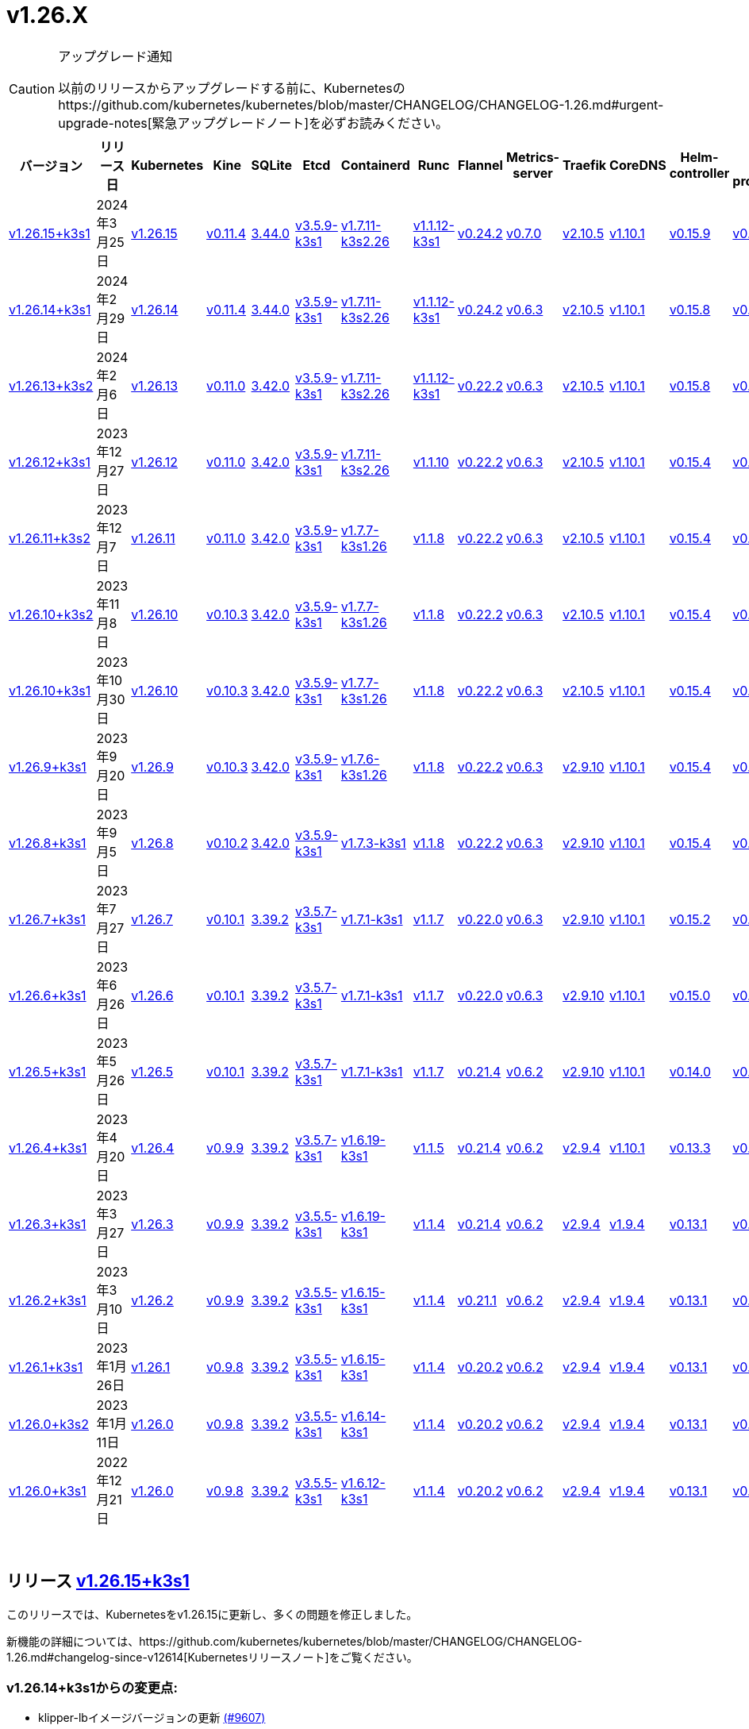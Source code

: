 = v1.26.X
:hide_table_of_contents: true
:sidebar_position: 5

[CAUTION]
.アップグレード通知
====
以前のリリースからアップグレードする前に、Kubernetesのhttps://github.com/kubernetes/kubernetes/blob/master/CHANGELOG/CHANGELOG-1.26.md#urgent-upgrade-notes[緊急アップグレードノート]を必ずお読みください。
====


|===
| バージョン | リリース日 | Kubernetes | Kine | SQLite | Etcd | Containerd | Runc | Flannel | Metrics-server | Traefik | CoreDNS | Helm-controller | Local-path-provisioner

| xref:#_リリース_v1_26_15k3s1[v1.26.15+k3s1]
| 2024年3月25日
| https://github.com/kubernetes/kubernetes/blob/master/CHANGELOG/CHANGELOG-1.26.md#v12615[v1.26.15]
| https://github.com/k3s-io/kine/releases/tag/v0.11.4[v0.11.4]
| https://sqlite.org/releaselog/3_44_0.html[3.44.0]
| https://github.com/k3s-io/etcd/releases/tag/v3.5.9-k3s1[v3.5.9-k3s1]
| https://github.com/k3s-io/containerd/releases/tag/v1.7.11-k3s2.26[v1.7.11-k3s2.26]
| https://github.com/opencontainers/runc/releases/tag/v1.1.12-k3s1[v1.1.12-k3s1]
| https://github.com/flannel-io/flannel/releases/tag/v0.24.2[v0.24.2]
| https://github.com/kubernetes-sigs/metrics-server/releases/tag/v0.7.0[v0.7.0]
| https://github.com/traefik/traefik/releases/tag/v2.10.5[v2.10.5]
| https://github.com/coredns/coredns/releases/tag/v1.10.1[v1.10.1]
| https://github.com/k3s-io/helm-controller/releases/tag/v0.15.9[v0.15.9]
| https://github.com/rancher/local-path-provisioner/releases/tag/v0.0.26[v0.0.26]

| xref:#_リリース_v1_26_14k3s1[v1.26.14+k3s1]
| 2024年2月29日
| https://github.com/kubernetes/kubernetes/blob/master/CHANGELOG/CHANGELOG-1.26.md#v12614[v1.26.14]
| https://github.com/k3s-io/kine/releases/tag/v0.11.4[v0.11.4]
| https://sqlite.org/releaselog/3_44_0.html[3.44.0]
| https://github.com/k3s-io/etcd/releases/tag/v3.5.9-k3s1[v3.5.9-k3s1]
| https://github.com/k3s-io/containerd/releases/tag/v1.7.11-k3s2.26[v1.7.11-k3s2.26]
| https://github.com/k3s-io/runc/releases/tag/v1.1.12-k3s1[v1.1.12-k3s1]
| https://github.com/flannel-io/flannel/releases/tag/v0.24.2[v0.24.2]
| https://github.com/kubernetes-sigs/metrics-server/releases/tag/v0.6.3[v0.6.3]
| https://github.com/traefik/traefik/releases/tag/v2.10.5[v2.10.5]
| https://github.com/coredns/coredns/releases/tag/v1.10.1[v1.10.1]
| https://github.com/k3s-io/helm-controller/releases/tag/v0.15.8[v0.15.8]
| https://github.com/rancher/local-path-provisioner/releases/tag/v0.0.26[v0.0.26]

| xref:#_リリース_v1_26_13k3s2[v1.26.13+k3s2]
| 2024年2月6日
| https://github.com/kubernetes/kubernetes/blob/master/CHANGELOG/CHANGELOG-1.26.md#v12613[v1.26.13]
| https://github.com/k3s-io/kine/releases/tag/v0.11.0[v0.11.0]
| https://sqlite.org/releaselog/3_42_0.html[3.42.0]
| https://github.com/k3s-io/etcd/releases/tag/v3.5.9-k3s1[v3.5.9-k3s1]
| https://github.com/k3s-io/containerd/releases/tag/v1.7.11-k3s2.26[v1.7.11-k3s2.26]
| https://github.com/opencontainers/runc/releases/tag/v1.1.12-k3s1[v1.1.12-k3s1]
| https://github.com/flannel-io/flannel/releases/tag/v0.22.2[v0.22.2]
| https://github.com/kubernetes-sigs/metrics-server/releases/tag/v0.6.3[v0.6.3]
| https://github.com/traefik/traefik/releases/tag/v2.10.5[v2.10.5]
| https://github.com/coredns/coredns/releases/tag/v1.10.1[v1.10.1]
| https://github.com/k3s-io/helm-controller/releases/tag/v0.15.8[v0.15.8]
| https://github.com/rancher/local-path-provisioner/releases/tag/v0.0.24[v0.0.24]

| xref:#_リリース_v1_26_12k3s1[v1.26.12+k3s1]
| 2023年12月27日
| https://github.com/kubernetes/kubernetes/blob/master/CHANGELOG/CHANGELOG-1.26.md#v12612[v1.26.12]
| https://github.com/k3s-io/kine/releases/tag/v0.11.0[v0.11.0]
| https://sqlite.org/releaselog/3_42_0.html[3.42.0]
| https://github.com/k3s-io/etcd/releases/tag/v3.5.9-k3s1[v3.5.9-k3s1]
| https://github.com/k3s-io/containerd/releases/tag/v1.7.11-k3s2.26[v1.7.11-k3s2.26]
| https://github.com/opencontainers/runc/releases/tag/v1.1.10[v1.1.10]
| https://github.com/flannel-io/flannel/releases/tag/v0.22.2[v0.22.2]
| https://github.com/kubernetes-sigs/metrics-server/releases/tag/v0.6.3[v0.6.3]
| https://github.com/traefik/traefik/releases/tag/v2.10.5[v2.10.5]
| https://github.com/coredns/coredns/releases/tag/v1.10.1[v1.10.1]
| https://github.com/k3s-io/helm-controller/releases/tag/v0.15.4[v0.15.4]
| https://github.com/rancher/local-path-provisioner/releases/tag/v0.0.24[v0.0.24]

| xref:#_リリース_v1_26_11k3s2[v1.26.11+k3s2]
| 2023年12月7日
| https://github.com/kubernetes/kubernetes/blob/master/CHANGELOG/CHANGELOG-1.26.md#v12611[v1.26.11]
| https://github.com/k3s-io/kine/releases/tag/v0.11.0[v0.11.0]
| https://sqlite.org/releaselog/3_42_0.html[3.42.0]
| https://github.com/k3s-io/etcd/releases/tag/v3.5.9-k3s1[v3.5.9-k3s1]
| https://github.com/k3s-io/containerd/releases/tag/v1.7.7-k3s1.26[v1.7.7-k3s1.26]
| https://github.com/opencontainers/runc/releases/tag/v1.1.8[v1.1.8]
| https://github.com/flannel-io/flannel/releases/tag/v0.22.2[v0.22.2]
| https://github.com/kubernetes-sigs/metrics-server/releases/tag/v0.6.3[v0.6.3]
| https://github.com/traefik/traefik/releases/tag/v2.10.5[v2.10.5]
| https://github.com/coredns/coredns/releases/tag/v1.10.1[v1.10.1]
| https://github.com/k3s-io/helm-controller/releases/tag/v0.15.4[v0.15.4]
| https://github.com/rancher/local-path-provisioner/releases/tag/v0.0.24[v0.0.24]

| xref:#_リリース_v1_26_10k3s2[v1.26.10+k3s2]
| 2023年11月8日
| https://github.com/kubernetes/kubernetes/blob/master/CHANGELOG/CHANGELOG-1.26.md#v12610[v1.26.10]
| https://github.com/k3s-io/kine/releases/tag/v0.10.3[v0.10.3]
| https://sqlite.org/releaselog/3_42_0.html[3.42.0]
| https://github.com/k3s-io/etcd/releases/tag/v3.5.9-k3s1[v3.5.9-k3s1]
| https://github.com/k3s-io/containerd/releases/tag/v1.7.7-k3s1.26[v1.7.7-k3s1.26]
| https://github.com/opencontainers/runc/releases/tag/v1.1.8[v1.1.8]
| https://github.com/flannel-io/flannel/releases/tag/v0.22.2[v0.22.2]
| https://github.com/kubernetes-sigs/metrics-server/releases/tag/v0.6.3[v0.6.3]
| https://github.com/traefik/traefik/releases/tag/v2.10.5[v2.10.5]
| https://github.com/coredns/coredns/releases/tag/v1.10.1[v1.10.1]
| https://github.com/k3s-io/helm-controller/releases/tag/v0.15.4[v0.15.4]
| https://github.com/rancher/local-path-provisioner/releases/tag/v0.0.24[v0.0.24]

| xref:#_リリース_v1_26_10k3s1[v1.26.10+k3s1]
| 2023年10月30日
| https://github.com/kubernetes/kubernetes/blob/master/CHANGELOG/CHANGELOG-1.26.md#v12610[v1.26.10]
| https://github.com/k3s-io/kine/releases/tag/v0.10.3[v0.10.3]
| https://sqlite.org/releaselog/3_42_0.html[3.42.0]
| https://github.com/k3s-io/etcd/releases/tag/v3.5.9-k3s1[v3.5.9-k3s1]
| https://github.com/k3s-io/containerd/releases/tag/v1.7.7-k3s1.26[v1.7.7-k3s1.26]
| https://github.com/opencontainers/runc/releases/tag/v1.1.8[v1.1.8]
| https://github.com/flannel-io/flannel/releases/tag/v0.22.2[v0.22.2]
| https://github.com/kubernetes-sigs/metrics-server/releases/tag/v0.6.3[v0.6.3]
| https://github.com/traefik/traefik/releases/tag/v2.10.5[v2.10.5]
| https://github.com/coredns/coredns/releases/tag/v1.10.1[v1.10.1]
| https://github.com/k3s-io/helm-controller/releases/tag/v0.15.4[v0.15.4]
| https://github.com/rancher/local-path-provisioner/releases/tag/v0.0.24[v0.0.24]

| xref:#_リリース_v1_26_9k3s1[v1.26.9+k3s1]
| 2023年9月20日
| https://github.com/kubernetes/kubernetes/blob/master/CHANGELOG/CHANGELOG-1.26.md#v1269[v1.26.9]
| https://github.com/k3s-io/kine/releases/tag/v0.10.3[v0.10.3]
| https://sqlite.org/releaselog/3_42_0.html[3.42.0]
| https://github.com/k3s-io/etcd/releases/tag/v3.5.9-k3s1[v3.5.9-k3s1]
| https://github.com/k3s-io/containerd/releases/tag/v1.7.6-k3s1.26[v1.7.6-k3s1.26]
| https://github.com/opencontainers/runc/releases/tag/v1.1.8[v1.1.8]
| https://github.com/flannel-io/flannel/releases/tag/v0.22.2[v0.22.2]
| https://github.com/kubernetes-sigs/metrics-server/releases/tag/v0.6.3[v0.6.3]
| https://github.com/traefik/traefik/releases/tag/v2.9.10[v2.9.10]
| https://github.com/coredns/coredns/releases/tag/v1.10.1[v1.10.1]
| https://github.com/k3s-io/helm-controller/releases/tag/v0.15.4[v0.15.4]
| https://github.com/rancher/local-path-provisioner/releases/tag/v0.0.24[v0.0.24]

| xref:#_リリース_v1_26_8k3s1[v1.26.8+k3s1]
| 2023年9月5日
| https://github.com/kubernetes/kubernetes/blob/master/CHANGELOG/CHANGELOG-1.26.md#v1268[v1.26.8]
| https://github.com/k3s-io/kine/releases/tag/v0.10.2[v0.10.2]
| https://sqlite.org/releaselog/3_42_0.html[3.42.0]
| https://github.com/k3s-io/etcd/releases/tag/v3.5.9-k3s1[v3.5.9-k3s1]
| https://github.com/k3s-io/containerd/releases/tag/v1.7.3-k3s1[v1.7.3-k3s1]
| https://github.com/opencontainers/runc/releases/tag/v1.1.8[v1.1.8]
| https://github.com/flannel-io/flannel/releases/tag/v0.22.2[v0.22.2]
| https://github.com/kubernetes-sigs/metrics-server/releases/tag/v0.6.3[v0.6.3]
| https://github.com/traefik/traefik/releases/tag/v2.9.10[v2.9.10]
| https://github.com/coredns/coredns/releases/tag/v1.10.1[v1.10.1]
| https://github.com/k3s-io/helm-controller/releases/tag/v0.15.4[v0.15.4]
| https://github.com/rancher/local-path-provisioner/releases/tag/v0.0.24[v0.0.24]

| xref:#_リリース_v1_26_7k3s1[v1.26.7+k3s1]
| 2023年7月27日
| https://github.com/kubernetes/kubernetes/blob/master/CHANGELOG/CHANGELOG-1.26.md#v1267[v1.26.7]
| https://github.com/k3s-io/kine/releases/tag/v0.10.1[v0.10.1]
| https://sqlite.org/releaselog/3_39_2.html[3.39.2]
| https://github.com/k3s-io/etcd/releases/tag/v3.5.7-k3s1[v3.5.7-k3s1]
| https://github.com/k3s-io/containerd/releases/tag/v1.7.1-k3s1[v1.7.1-k3s1]
| https://github.com/opencontainers/runc/releases/tag/v1.1.7[v1.1.7]
| https://github.com/flannel-io/flannel/releases/tag/v0.22.0[v0.22.0]
| https://github.com/kubernetes-sigs/metrics-server/releases/tag/v0.6.3[v0.6.3]
| https://github.com/traefik/traefik/releases/tag/v2.9.10[v2.9.10]
| https://github.com/coredns/coredns/releases/tag/v1.10.1[v1.10.1]
| https://github.com/k3s-io/helm-controller/releases/tag/v0.15.2[v0.15.2]
| https://github.com/rancher/local-path-provisioner/releases/tag/v0.0.24[v0.0.24]

| xref:#_リリース_v1_26_6k3s1[v1.26.6+k3s1]
| 2023年6月26日
| https://github.com/kubernetes/kubernetes/blob/master/CHANGELOG/CHANGELOG-1.26.md#v1266[v1.26.6]
| https://github.com/k3s-io/kine/releases/tag/v0.10.1[v0.10.1]
| https://sqlite.org/releaselog/3_39_2.html[3.39.2]
| https://github.com/k3s-io/etcd/releases/tag/v3.5.7-k3s1[v3.5.7-k3s1]
| https://github.com/k3s-io/containerd/releases/tag/v1.7.1-k3s1[v1.7.1-k3s1]
| https://github.com/opencontainers/runc/releases/tag/v1.1.7[v1.1.7]
| https://github.com/flannel-io/flannel/releases/tag/v0.22.0[v0.22.0]
| https://github.com/kubernetes-sigs/metrics-server/releases/tag/v0.6.3[v0.6.3]
| https://github.com/traefik/traefik/releases/tag/v2.9.10[v2.9.10]
| https://github.com/coredns/coredns/releases/tag/v1.10.1[v1.10.1]
| https://github.com/k3s-io/helm-controller/releases/tag/v0.15.0[v0.15.0]
| https://github.com/rancher/local-path-provisioner/releases/tag/v0.0.24[v0.0.24]

| xref:#_リリース_v1_26_5k3s1[v1.26.5+k3s1]
| 2023年5月26日
| https://github.com/kubernetes/kubernetes/blob/master/CHANGELOG/CHANGELOG-1.26.md#v1265[v1.26.5]
| https://github.com/k3s-io/kine/releases/tag/v0.10.1[v0.10.1]
| https://sqlite.org/releaselog/3_39_2.html[3.39.2]
| https://github.com/k3s-io/etcd/releases/tag/v3.5.7-k3s1[v3.5.7-k3s1]
| https://github.com/k3s-io/containerd/releases/tag/v1.7.1-k3s1[v1.7.1-k3s1]
| https://github.com/opencontainers/runc/releases/tag/v1.1.7[v1.1.7]
| https://github.com/flannel-io/flannel/releases/tag/v0.21.4[v0.21.4]
| https://github.com/kubernetes-sigs/metrics-server/releases/tag/v0.6.2[v0.6.2]
| https://github.com/traefik/traefik/releases/tag/v2.9.10[v2.9.10]
| https://github.com/coredns/coredns/releases/tag/v1.10.1[v1.10.1]
| https://github.com/k3s-io/helm-controller/releases/tag/v0.14.0[v0.14.0]
| https://github.com/rancher/local-path-provisioner/releases/tag/v0.0.24[v0.0.24]

| xref:#_リリース_v1_26_4k3s1[v1.26.4+k3s1]
| 2023年4月20日
| https://github.com/kubernetes/kubernetes/blob/master/CHANGELOG/CHANGELOG-1.26.md#v1264[v1.26.4]
| https://github.com/k3s-io/kine/releases/tag/v0.9.9[v0.9.9]
| https://sqlite.org/releaselog/3_39_2.html[3.39.2]
| https://github.com/k3s-io/etcd/releases/tag/v3.5.7-k3s1[v3.5.7-k3s1]
| https://github.com/k3s-io/containerd/releases/tag/v1.6.19-k3s1[v1.6.19-k3s1]
| https://github.com/opencontainers/runc/releases/tag/v1.1.5[v1.1.5]
| https://github.com/flannel-io/flannel/releases/tag/v0.21.4[v0.21.4]
| https://github.com/kubernetes-sigs/metrics-server/releases/tag/v0.6.2[v0.6.2]
| https://github.com/traefik/traefik/releases/tag/v2.9.4[v2.9.4]
| https://github.com/coredns/coredns/releases/tag/v1.10.1[v1.10.1]
| https://github.com/k3s-io/helm-controller/releases/tag/v0.13.3[v0.13.3]
| https://github.com/rancher/local-path-provisioner/releases/tag/v0.0.24[v0.0.24]

| xref:#_リリース_v1_26_3k3s1[v1.26.3+k3s1]
| 2023年3月27日
| https://github.com/kubernetes/kubernetes/blob/master/CHANGELOG/CHANGELOG-1.26.md#v1263[v1.26.3]
| https://github.com/k3s-io/kine/releases/tag/v0.9.9[v0.9.9]
| https://sqlite.org/releaselog/3_39_2.html[3.39.2]
| https://github.com/k3s-io/etcd/releases/tag/v3.5.5-k3s1[v3.5.5-k3s1]
| https://github.com/k3s-io/containerd/releases/tag/v1.6.19-k3s1[v1.6.19-k3s1]
| https://github.com/opencontainers/runc/releases/tag/v1.1.4[v1.1.4]
| https://github.com/flannel-io/flannel/releases/tag/v0.21.4[v0.21.4]
| https://github.com/kubernetes-sigs/metrics-server/releases/tag/v0.6.2[v0.6.2]
| https://github.com/traefik/traefik/releases/tag/v2.9.4[v2.9.4]
| https://github.com/coredns/coredns/releases/tag/v1.9.4[v1.9.4]
| https://github.com/k3s-io/helm-controller/releases/tag/v0.13.1[v0.13.1]
| https://github.com/rancher/local-path-provisioner/releases/tag/v0.0.23[v0.0.23]

| xref:#_リリース_v1_26_2k3s1[v1.26.2+k3s1]
| 2023年3月10日
| https://github.com/kubernetes/kubernetes/blob/master/CHANGELOG/CHANGELOG-1.26.md#v1262[v1.26.2]
| https://github.com/k3s-io/kine/releases/tag/v0.9.9[v0.9.9]
| https://sqlite.org/releaselog/3_39_2.html[3.39.2]
| https://github.com/k3s-io/etcd/releases/tag/v3.5.5-k3s1[v3.5.5-k3s1]
| https://github.com/k3s-io/containerd/releases/tag/v1.6.15-k3s1[v1.6.15-k3s1]
| https://github.com/opencontainers/runc/releases/tag/v1.1.4[v1.1.4]
| https://github.com/flannel-io/flannel/releases/tag/v0.21.1[v0.21.1]
| https://github.com/kubernetes-sigs/metrics-server/releases/tag/v0.6.2[v0.6.2]
| https://github.com/traefik/traefik/releases/tag/v2.9.4[v2.9.4]
| https://github.com/coredns/coredns/releases/tag/v1.9.4[v1.9.4]
| https://github.com/k3s-io/helm-controller/releases/tag/v0.13.1[v0.13.1]
| https://github.com/rancher/local-path-provisioner/releases/tag/v0.0.23[v0.0.23]

| xref:#_リリース_v1_26_1k3s1[v1.26.1+k3s1]
| 2023年1月26日
| https://github.com/kubernetes/kubernetes/blob/master/CHANGELOG/CHANGELOG-1.26.md#v1261[v1.26.1]
| https://github.com/k3s-io/kine/releases/tag/v0.9.8[v0.9.8]
| https://sqlite.org/releaselog/3_39_2.html[3.39.2]
| https://github.com/k3s-io/etcd/releases/tag/v3.5.5-k3s1[v3.5.5-k3s1]
| https://github.com/k3s-io/containerd/releases/tag/v1.6.15-k3s1[v1.6.15-k3s1]
| https://github.com/opencontainers/runc/releases/tag/v1.1.4[v1.1.4]
| https://github.com/flannel-io/flannel/releases/tag/v0.20.2[v0.20.2]
| https://github.com/kubernetes-sigs/metrics-server/releases/tag/v0.6.2[v0.6.2]
| https://github.com/traefik/traefik/releases/tag/v2.9.4[v2.9.4]
| https://github.com/coredns/coredns/releases/tag/v1.9.4[v1.9.4]
| https://github.com/k3s-io/helm-controller/releases/tag/v0.13.1[v0.13.1]
| https://github.com/rancher/local-path-provisioner/releases/tag/v0.0.23[v0.0.23]

| xref:#_リリース_v1_26_0k3s2[v1.26.0+k3s2]
| 2023年1月11日
| https://github.com/kubernetes/kubernetes/blob/master/CHANGELOG/CHANGELOG-1.26.md#v1260[v1.26.0]
| https://github.com/k3s-io/kine/releases/tag/v0.9.8[v0.9.8]
| https://sqlite.org/releaselog/3_39_2.html[3.39.2]
| https://github.com/k3s-io/etcd/releases/tag/v3.5.5-k3s1[v3.5.5-k3s1]
| https://github.com/k3s-io/containerd/releases/tag/v1.6.14-k3s1[v1.6.14-k3s1]
| https://github.com/opencontainers/runc/releases/tag/v1.1.4[v1.1.4]
| https://github.com/flannel-io/flannel/releases/tag/v0.20.2[v0.20.2]
| https://github.com/kubernetes-sigs/metrics-server/releases/tag/v0.6.2[v0.6.2]
| https://github.com/traefik/traefik/releases/tag/v2.9.4[v2.9.4]
| https://github.com/coredns/coredns/releases/tag/v1.9.4[v1.9.4]
| https://github.com/k3s-io/helm-controller/releases/tag/v0.13.1[v0.13.1]
| https://github.com/rancher/local-path-provisioner/releases/tag/v0.0.23[v0.0.23]

| xref:#_リリース_v1_26_0k3s1[v1.26.0+k3s1]
| 2022年12月21日
| https://github.com/kubernetes/kubernetes/blob/master/CHANGELOG/CHANGELOG-1.26.md#v1260[v1.26.0]
| https://github.com/k3s-io/kine/releases/tag/v0.9.8[v0.9.8]
| https://sqlite.org/releaselog/3_39_2.html[3.39.2]
| https://github.com/k3s-io/etcd/releases/tag/v3.5.5-k3s1[v3.5.5-k3s1]
| https://github.com/k3s-io/containerd/releases/tag/v1.6.12-k3s1[v1.6.12-k3s1]
| https://github.com/opencontainers/runc/releases/tag/v1.1.4[v1.1.4]
| https://github.com/flannel-io/flannel/releases/tag/v0.20.2[v0.20.2]
| https://github.com/kubernetes-sigs/metrics-server/releases/tag/v0.6.2[v0.6.2]
| https://github.com/traefik/traefik/releases/tag/v2.9.4[v2.9.4]
| https://github.com/coredns/coredns/releases/tag/v1.9.4[v1.9.4]
| https://github.com/k3s-io/helm-controller/releases/tag/v0.13.1[v0.13.1]
| https://github.com/rancher/local-path-provisioner/releases/tag/v0.0.23[v0.0.23]
|===

{blank} +

== リリース https://github.com/k3s-io/k3s/releases/tag/v1.26.15+k3s1[v1.26.15+k3s1]

// v1.26.15+k3s1

このリリースでは、Kubernetesをv1.26.15に更新し、多くの問題を修正しました。

新機能の詳細については、https://github.com/kubernetes/kubernetes/blob/master/CHANGELOG/CHANGELOG-1.26.md#changelog-since-v12614[Kubernetesリリースノート]をご覧ください。

=== v1.26.14+k3s1からの変更点:

* klipper-lbイメージバージョンの更新 https://github.com/k3s-io/k3s/pull/9607[(#9607)]
* インストールとユニットテストのバックポート https://github.com/k3s-io/k3s/pull/9645[(#9645)]
* 設定されたclusterCIDRに基づいて最初のnode-ipを調整 https://github.com/k3s-io/k3s/pull/9633[(#9633)]
* flannel-backend=noneの統合テストを追加 https://github.com/k3s-io/k3s/pull/9610[(#9610)]
* tailscale e2eテストの改善 https://github.com/k3s-io/k3s/pull/9655[(#9655)]
* 2024年3月リリースサイクルのバックポート https://github.com/k3s-io/k3s/pull/9692[(#9692)]
 ** 修正: 正しいwasmシム名を使用
 ** 組み込みのflannel cni-pluginバイナリは、他のcniプラグインや組み込みのflannelコントローラーとは別にビルドおよびバージョン管理されるようになりました。
 ** spegelをv
 ** Rootless モードは、rootful モードの UX に一致するように、LoadBalancer タイプのサービス nodePort をホストにバインドする必要があります。
 ** `check-config` サブコマンドの生出力を有効にするために、NO_COLOR=1 を設定できるようになりました。
 ** レジストリ処理の追加のコーナーケースを修正
 ** metrics-server を v0.7.0 にバンプ
 ** K3s は、レジストリのミラーエンドポイントリストに重複するエントリがある場合に警告を表示し、抑制するようになりました。Containerd は、単一の上流レジストリのミラーとして同じエンドポイントを複数回リストすることをサポートしていません。
* ワイルドカードエントリの上流フォールバックを修正 https://github.com/k3s-io/k3s/pull/9735[(#9735)]
* v1.26.15-k3s1 と Go 1.21.8 にアップデート https://github.com/k3s-io/k3s/pull/9740[(#9740)]

'''

== リリース https://github.com/k3s-io/k3s/releases/tag/v1.26.14+k3s1[v1.26.14+k3s1]

// v1.26.14+k3s1

このリリースは Kubernetes を v1.26.14 に更新し、多くの問題を修正します。

新機能の詳細については、https://github.com/kubernetes/kubernetes/blob/master/CHANGELOG/CHANGELOG-1.26.md#changelog-since-v12613[Kubernetes リリースノート] を参照してください。

=== v1.26.13+k3s2 以降の変更点:

* 雑務: Local Path Provisioner のバージョンをバンプ https://github.com/k3s-io/k3s/pull/9428[(#9428)]
* Docker Engine 25 との互換性を修正するために cri-dockerd をバンプ https://github.com/k3s-io/k3s/pull/9292[(#9292)]
* 自動依存関係バンプ https://github.com/k3s-io/k3s/pull/9421[(#9421)]
* exec.LookPath を使用したランタイムのリファクタリング https://github.com/k3s-io/k3s/pull/9429[(#9429)]
 ** ランタイムを含むディレクトリは、効果的なランタイム検出のために $PATH 環境変数に含める必要があります。
* etcd 条件で lastHeartBeatTime の動作を変更 https://github.com/k3s-io/k3s/pull/9423[(#9423)]
* containerd と docker の動作を定義するためのエグゼキュータを許可 https://github.com/k3s-io/k3s/pull/9252[(#9252)]
* Kube-router を v2.0.1 にアップデート https://github.com/k3s-io/k3s/pull/9406[(#9406)]
* 2024-02 リリースサイクルのバックポート https://github.com/k3s-io/k3s/pull/9464[(#9464)]
* flannel バージョンをバンプ + multiclustercidr を削除 https://github.com/k3s-io/k3s/pull/9409[(#9409)]
* より長い http タイムアウトリクエストを有効にする https://github.com/k3s-io/k3s/pull/9446[(#9446)]
* Test_UnitApplyContainerdQoSClassConfigFileIfPresent https://github.com/k3s-io/k3s/pull/9442[(#9442)]
* PR テストインストールをサポート https://github.com/k3s-io/k3s/pull/9471[(#9471)]
* Kubernetes を v1.26.14 にアップデート https://github.com/k3s-io/k3s/pull/9490[(#9490)]
* arm 用の drone パブリッシュを修正 https://github.com/k3s-io/k3s/pull/9510[(#9510)]
* 失敗する Drone ステップを削除 https://github.com/k3s-io/k3s/pull/9514[(#9514)]
* エージェントの起動関数の元の順序を復元 https://github.com/k3s-io/k3s/pull/9547[(#9547)]
* flannel が無効な場合の netpol 起動を修正 https://github.com/k3s-io/k3s/pull/9580[(#9580)]

'''

== リリース https://github.com/k3s-io/k3s/releases/tag/v1.26.13+k3s2[v1.26.13+k3s2]

// v1.26.13+k3s2

このリリースは Kubernetes を v1.26.13 に更新し、多くの問題を修正します。

新機能の詳細については、https://github.com/kubernetes/kubernetes/blob/master/CHANGELOG/CHANGELOG-1.26.md#changelog-since-v12612[Kubernetes リリースノート] を参照してください。

*重要な注意事項*

runc の CVE に対処: https://nvd.nist.gov/vuln/detail/CVE-2024-21626[CVE-2024-21626] により runc を v1.1.12 に更新。

=== v1.26.12+k3s1 以降の変更点:

* secrets-encrypt ノードの注釈を更新する際のリトライを追加 https://github.com/k3s-io/k3s/pull/9123[(#9123)]
* エージェントロードバランサーのための env *_PROXY 変数のサポートを追加 https://github.com/k3s-io/k3s/pull/9116[(#9116)]
* netpol コントローラーを開始する前にノードの taint がなくなるのを待つ https://github.com/k3s-io/k3s/pull/9177[(#9177)]
* Etcd 条件 https://github.com/k3s-io/k3s/pull/9183[(#9183)]
* 2024-01 のバックポート https://github.com/k3s-io/k3s/pull/9212[(#9212)]
* init() からプロキシダイアラーを移動し、クラッシュを修正 https://github.com/k3s-io/k3s/pull/9221[(#9221)]
* 依存関係チェーンが欠落しているため、opa バージョンを固定 https://github.com/k3s-io/k3s/pull/9218[(#9218)]
* Etcd ノードが nil https://github.com/k3s-io/k3s/pull/9230[(#9230)]
* v1.26.13 と Go 1.20.13 にアップデート https://github.com/k3s-io/k3s/pull/9262[(#9262)]
* デュアルスタック kube-dns のために `ipFamilyPolicy: RequireDualStack` を使用 https://github.com/k3s-io/k3s/pull/9271[(#9271)]
* 2024-01 k3s2 のバックポート https://github.com/k3s-io/k3s/pull/9338[(#9338)]
 ** runc を v1.1.12 に、helm-controller を v0.15.7 にバンプ
 ** registries.yaml でエンドポイントアドレスとしてベアホスト名または IP を処理する際の問題を修正
* ChartContent の問題を修正するために helm-controller をバンプ https://github.com/k3s-io/k3s/pull/9348[(#9348)]

'''

== リリース https://github.com/k3s-io/k3s/releases/tag/v1.26.12+k3s1[v1.26.12+k3s1]

// v1.26.12+k3s1

このリリースは Kubernetes を v1.26.12 に更新し、多くの問題を修正します。

新機能の詳細については、https://github.com/kubernetes/kubernetes/blob/master/CHANGELOG/CHANGELOG-1.26.md#changelog-since-v12611[Kubernetes リリースノート] を参照してください。

=== v1.26.11+k3s2 以降の変更点:

* ランタイムのバックポート https://github.com/k3s-io/k3s/pull/9014[(#9014)]
 ** wasm/nvidia/crun のランタイムクラスを追加
 ** containerd のデフォルトランタイムフラグを追加
* containerd/runc を v1.7.10-k3s1/v1.1.10 にバンプ https://github.com/k3s-io/k3s/pull/8964[(#8964)]
* アドレス範囲の重複を修正 https://github.com/k3s-io/k3s/pull/9019[(#9019)]
* サーバーでデフォルトランタイムを設定できるようにする https://github.com/k3s-io/k3s/pull/9028[(#9028)]
* containerd を v1.7.11 にバンプ https://github.com/k3s-io/k3s/pull/9042[(#9042)]
* v1.26.12-k3s1 にアップデート https://github.com/k3s-io/k3s/pull/9077[(#9077)]

'''

== リリース https://github.com/k3s-io/k3s/releases/tag/v1.26.11+k3s2[v1.26.11+k3s2]

// v1.26.11+k3s2

このリリースは Kubernetes を v1.26.11 に更新し、多くの問題を修正します。

新機能の詳細については、https://github.com/kubernetes/kubernetes/blob/master/CHANGELOG/CHANGELOG-1.26.md#changelog-since-v12610[Kubernetes リリースノート] を参照してください。

=== v1.26.10+k3s2 以降の変更点:

* Etcd ステータス条件 https://github.com/k3s-io/k3s/pull/8820[(#8820)]
* 2023-11 リリースのバックポート https://github.com/k3s-io/k3s/pull/8879[(#8879)]
 ** Docker イメージの新しいタイムゾーン情報により、CronJobs で `spec.timeZone` を使用できるようになりました。
 ** kine を v0.11.0 にバンプし、postgres と NATS の問題を解決し、負荷が高い場合のウォッチチャネルのパフォーマンスを向上させ、リファレンス実装との互換性を向上させました。
 ** Containerd は、`rdt_config.yaml` または `blockio_config.yaml` ファイルを定義することで、rdt または blockio 構成を使用するように設定できるようになりました。
 ** エージェントフラグ disable-apiserver-lb を追加し、エージェントはロードバランスプロキシを開始しません。
 ** ServiceLB からの Ingress IP の順序を改善
 ** disable-helm-controller のために helm CRD インストールを無効化
 ** 追加のメタデータがないスナップショットのスナップショットリスト configmap エントリを省略
 ** クライアント構成のリトライにジッターを追加し、サーバーの起動時にハンマーリングを回避
* multiclustercidr フラグの削除に関する警告を追加 https://github.com/k3s-io/k3s/pull/8760[(#8760)]
* etcd でランタイムコアが準備完了でない場合の nil ポインタを処理 https://github.com/k3s-io/k3s/pull/8888[(#8888)]
* dualStack ログを改善 https://github.com/k3s-io/k3s/pull/8829[(#8829)]
* dynamiclistener をバンプ; スナップショットコントローラーログのスピューを減少 https://github.com/k3s-io/k3s/pull/8903[(#8903)]
 ** レースコンディションに対処するために dynamiclistener をバンプし、サーバーが Kubernetes シークレットに証明書を同期できない問題を修正
 ** 初期クラスター起動時の etcd スナップショットログスパムを減少
* etcd スナップショット S3 の問題を修正 https://github.com/k3s-io/k3s/pull/8938[(#8938)]
 ** S3 クライアントの初期化に失敗した場合、S3 保持を適用しない
 ** S3 スナップショットをリストする際にメタデータを要求しない
 ** スナップショットメタデータログメッセージでファイルパスの代わりにキーを表示
* v1.26.11 と Go 1.20.11 にアップデート https://github.com/k3s-io/k3s/pull/8922[(#8922)]
* s390x を削除 https://github.com/k3s-io/k3s/pull/9000[(#9000)]

'''

== リリース https://github.com/k3s-io/k3s/releases/tag/v1.26.10+k3s2[v1.26.10+k3s2]

// v1.26.10+k3s2

このリリースは Kubernetes を v1.26.10 に更新し、多くの問題を修正します。

新機能の詳細については、https://github.com/kubernetes/kubernetes/blob/master/CHANGELOG/CHANGELOG-1.26.md#changelog-since-v12610[Kubernetes リリースノート] を参照してください。

=== v1.26.10+k3s1 以降の変更点:

* templates_linux.go の SystemdCgroup を修正 https://github.com/k3s-io/k3s/pull/8766[(#8766)]
 ** 追加のコンテナランタイムの識別に関する問題を修正
* traefik チャートを v25.0.0 にアップデート https://github.com/k3s-io/k3s/pull/8776[(#8776)]
* レジストリ値を修正するために traefik をアップデート https://github.com/k3s-io/k3s/pull/8790[(#8790)]

'''

== リリース https://github.com/k3s-io/k3s/releases/tag/v1.26.10+k3s1[v1.26.10+k3s1]

// v1.26.10+k3s1

このリリースは Kubernetes を v1.26.10 に更新し、多くの問題を修正します。

新機能の詳細については、https://github.com/kubernetes/kubernetes/blob/master/CHANGELOG/CHANGELOG-1.26.md#changelog-since-v1269[Kubernetes リリースノート] を参照してください。

=== v1.26.9+k3s1 以降の変更点:

* エラーレポートを修正 https://github.com/k3s-io/k3s/pull/8412[(#8412)]
* flannel エラーにコンテキストを追加 https://github.com/k3s-io/k3s/pull/8420[(#8420)]
* 9月のテストバックポート https://github.com/k3s-io/k3s/pull/8300[(#8300)]
* エラーメッセージにインターフェース名を含める https://github.com/k3s-io/k3s/pull/8436[(#8436)]
* kube-router をアップデート https://github.com/k3s-io/k3s/pull/8444[(#8444)]
* tailscale に extraArgs を追加 https://github.com/k3s-io/k3s/pull/8465[(#8465)]
* サーバーフラグを使用している場合のクラスターリセット時にエラーを追加 https://github.com/k3s-io/k3s/pull/8456[(#8456)]
 ** ユーザーは --server フラグを使用して --cluster-reset を実行するとエラーを受け取ります
* 非ブートストラップノードからのクラスターリセット https://github.com/k3s-io/k3s/pull/8453[(#8453)]
* スペルチェックの問題を修正 https://github.com/k3s-io/k3s/pull/8510[(#8510)]
* 順序に基づいて IPFamily の優先順位を取る [(#
* システムエージェントのプッシュタグ修正 https://github.com/k3s-io/k3s/pull/8570[(#8570)]
* IPv4のみのノードの場合におけるTailscaleノードIPデュアルスタックモードの修正 https://github.com/k3s-io/k3s/pull/8559[(#8559)]
* サーバートークンのローテーション https://github.com/k3s-io/k3s/pull/8577[(#8577)]
 ** ユーザーは `k3s token rotate -t <OLD_TOKEN> --new-token <NEW_TOKEN>` を使用してサーバートークンをローテーションできるようになりました。コマンドが成功した後、すべてのサーバーノードは新しいトークンで再起動する必要があります。
* クラスタリセット時にアノテーションをクリアして削除 https://github.com/k3s-io/k3s/pull/8590[(#8590)]
 ** スナップショットが取得された時点で削除がキューに入っていた場合、クラスタリセット/リストア直後にk3sがetcdクラスタからメンバーを削除しようとする問題を修正しました。
* デュアルスタックで最初に設定されたIPがIPv6の場合に使用 https://github.com/k3s-io/k3s/pull/8598[(#8598)]
* 2023-10リリースのバックポート https://github.com/k3s-io/k3s/pull/8616[(#8616)]
* E2Eドメインドローンクリーンアップ https://github.com/k3s-io/k3s/pull/8583[(#8583)]
* ビルドスクリプトでkube-routerパッケージを更新 https://github.com/k3s-io/k3s/pull/8635[(#8635)]
* etcd専用/コントロールプレーン専用サーバーテストの追加とコントロールプレーン専用サーバークラッシュの修正 https://github.com/k3s-io/k3s/pull/8643[(#8643)]
* トークンローテーションログで `version.Program` を使用し、K3sを使用しない https://github.com/k3s-io/k3s/pull/8655[(#8655)]
* Windowsエージェントサポート https://github.com/k3s-io/k3s/pull/8647[(#8647)]
* --image-service-endpointフラグの追加 (#8279) https://github.com/k3s-io/k3s/pull/8663[(#8663)]
 ** 外部イメージサービスソケットを指定するための `--image-service-endpoint` フラグを追加。
* etcd修正のバックポート https://github.com/k3s-io/k3s/pull/8691[(#8691)]
 ** etcdエンドポイントの自動同期を再有効化
 ** ノードがスナップショットを調整していない場合にconfigmapの再調整を手動で再キュー
* v1.26.10およびGo v1.20.10への更新 https://github.com/k3s-io/k3s/pull/8680[(#8680)]
* s3スナップショットリストアの修正 https://github.com/k3s-io/k3s/pull/8734[(#8734)]

'''

== リリース https://github.com/k3s-io/k3s/releases/tag/v1.26.9+k3s1[v1.26.9+k3s1]

// v1.26.9+k3s1

このリリースではKubernetesをv1.26.9に更新し、多くの問題を修正しました。

新機能の詳細については、https://github.com/kubernetes/kubernetes/blob/master/CHANGELOG/CHANGELOG-1.26.md#changelog-since-v1268[Kubernetesリリースノート]をご覧ください。

=== v1.26.8+k3s1からの変更点:

* kineをv0.10.3にバンプ https://github.com/k3s-io/k3s/pull/8325[(#8325)]
* v1.26.9およびgoをv1.20.8に更新 https://github.com/k3s-io/k3s/pull/8357[(#8357)]
 ** 組み込みのcontainerdをv1.7.6にバンプ
 ** 組み込みのstargz-snapshotterプラグインを最新にバンプ
 ** テスト環境セットアップスクリプトの競合状態による断続的なドローンCIの失敗を修正
 ** Kubernetes 1.28のAPIディスカバリ変更によるCIの失敗を修正

'''

== リリース https://github.com/k3s-io/k3s/releases/tag/v1.26.8+k3s1[v1.26.8+k3s1]

// v1.26.8+k3s1

このリリースではKubernetesをv1.26.8に更新し、多くの問題を修正しました。

[CAUTION]
.重要
====
このリリースには、K3sサーバーに対する潜在的なサービス拒否攻撃ベクトルであるCVE-2023-32187の修正が含まれています。詳細については、https://github.com/k3s-io/k3s/security/advisories/GHSA-m4hf-6vgr-75r2 を参照し、この脆弱性に対するクラスタの強化に必要な必須手順を確認してください。
====


新機能の詳細については、https://github.com/kubernetes/kubernetes/blob/master/CHANGELOG/CHANGELOG-1.26.md#changelog-since-v1267[Kubernetesリリースノート]をご覧ください。

=== v1.26.7+k3s1からの変更点:

* flannelおよびプラグインの更新 https://github.com/k3s-io/k3s/pull/8075[(#8075)]
* ipモードに関するtailscaleバグの修正 https://github.com/k3s-io/k3s/pull/8097[(#8097)]
* ノード名が変更された場合のetcdスナップショットの保持 https://github.com/k3s-io/k3s/pull/8122[(#8122)]
* 8月のテストバックポート https://github.com/k3s-io/k3s/pull/8126[(#8126)]
* 2023-08リリースのバックポート https://github.com/k3s-io/k3s/pull/8129[(#8129)]
 ** K3sの外部apiserverリスナーは、kubernetes apiserverサービス、サーバーノード、または--tls-sanオプションの値に関連付けられていないサブジェクト名を証明書に追加することを拒否するようになりました。これにより、証明書のSANリストに不要なエントリが追加されるのを防ぎます。
 ** K3sは、イングレスプロキシがクラスタ内エンドポイントへの接続をルーティングするために使用されていない場合、apiserverの `enable-aggregator-routing` フラグを有効にしなくなりました。
 ** 組み込みのcontainerdをv1.7.3+k3s1に更新
 ** 組み込みのruncをv1.1.8に更新
 ** 組み込みのetcdをv3.5.9+k3s1に更新
 ** ユーザー提供のcontainerd設定テンプレートは、`{{ template "base" . }}` を使用してデフォルトのK3sテンプレートコンテンツを含めることができるようになりました。これにより、ファイルに追加セクションを追加するだけの場合、ユーザー設定の維持が容易になります。
 ** golangの最近のリリースによってdockerクライアントが送信する無効なホストヘッダーが拒否される問題を修正するために、docker/dockerモジュールのバージョンをバンプ。
 ** kineをv0.10.2に更新
* {blank}
 ** K3s etcd-snapshot削除がs3フラグで呼び出された場合にローカルファイルを削除できない問題を修正 https://github.com/k3s-io/k3s/pull/8144[(#8144)]
* {blank}
 ** etcdスナップショットが無効になっている場合のs3からのクラスタリセットバックアップの修正 https://github.com/k3s-io/k3s/pull/8170[(#8170)]
* 日付に基づいて孤立したスナップショットを削除するためのetcd保持の修正 https://github.com/k3s-io/k3s/pull/8189[(#8189)]
* 2023-08リリースの追加バックポート https://github.com/k3s-io/k3s/pull/8212[(#8212)]
 ** バンドルされたhelmコントローラーのジョブイメージで使用される `helm` のバージョンがv3.12.3に更新されました。
 ** apiserver/supervisorリスナーが6443でリクエストの提供を停止する可能性がある問題を修正するために、dynamiclistenerをバンプ。
 ** K3sの外部apiserver/supervisorリスナーは、TLSハンドシェイクで完全な証明書チェーンを送信するようになりました。
* flannelを0.22.2に移行 https://github.com/k3s-io/k3s/pull/8222[(#8222)]
* v1.26.8に更新 https://github.com/k3s-io/k3s/pull/8235[(#8235)]
* TLS SAN CNフィルタリングを有効にする新しいCLIフラグの追加 https://github.com/k3s-io/k3s/pull/8258[(#8258)]
 ** 新しい `--tls-san-security` オプションを追加。このフラグはデフォルトでfalseですが、trueに設定すると、クライアントが要求する任意のホスト名を満たすためにサーバーのTLS証明書にSANを自動的に追加することを無効にします。
* アドレスコントローラーにRWMutexを追加 https://github.com/k3s-io/k3s/pull/8274[(#8274)]

'''

== リリース https://github.com/k3s-io/k3s/releases/tag/v1.26.7+k3s1[v1.26.7+k3s1]

// v1.26.7+k3s1

このリリースではKubernetesをv1.26.7に更新し、多くの問題を修正しました。
​
新機能の詳細については、https://github.com/kubernetes/kubernetes/blob/master/CHANGELOG/CHANGELOG-1.26.md#changelog-since-v1266[Kubernetesリリースノート]をご覧ください。
​

=== v1.26.6+k3s1からの変更点:

​

* file_windows.goの削除 https://github.com/k3s-io/k3s/pull/7855[(#7855)]
* コードスペルチェックの修正 https://github.com/k3s-io/k3s/pull/7859[(#7859)]
* helm-controllerでapiServerPortをカスタマイズするためのk3sの許可 https://github.com/k3s-io/k3s/pull/7874[(#7874)]
* tailscaleを行う際にipv4、ipv6、またはデュアルスタックかどうかの確認 https://github.com/k3s-io/k3s/pull/7882[(#7882)]
* TailscaleのコントロールサーバーURLの設定をサポート https://github.com/k3s-io/k3s/pull/7893[(#7893)]
* S3およびスタートアップテスト https://github.com/k3s-io/k3s/pull/7885[(#7885)]
* ルートレスノードのパスワード修正 https://github.com/k3s-io/k3s/pull/7901[(#7901)]
* 2023-07リリースのバックポート https://github.com/k3s-io/k3s/pull/7908[(#7908)]
 ** kubeadmスタイルのブートストラップトークンで参加したエージェントが、ノードオブジェクトが削除されたときにクラスタに再参加できない問題を解決しました。
 ** `k3s certificate rotate-ca` コマンドはデータディレクトリフラグをサポートするようになりました。
* カスタムklipper helmイメージへのCLIの追加 https://github.com/k3s-io/k3s/pull/7914[(#7914)]
 ** デフォルトのhelm-controllerジョブイメージは、--helm-job-image CLIフラグで上書きできるようになりました。
* etcdが無効な場合、etcdの証明書とキーの生成をゲート https://github.com/k3s-io/k3s/pull/7944[(#7944)]
* apparmorプロファイルが強制されている場合、``check-config``でzgrepを使用しない https://github.com/k3s-io/k3s/pull/7956[(#7956)]
* image_scan.shスクリプトの修正とtrivyバージョンのダウンロード (#7950) https://github.com/k3s-io/k3s/pull/7968[(#7968)]
* デフォルトのkubeconfigファイルの権限を調整 https://github.com/k3s-io/k3s/pull/7983[(#7983)]
* v1.26.7に更新 https://github.com/k3s-io/k3s/pull/8022[(#8022)]
​
'''

== リリース https://github.com/k3s-io/k3s/releases/tag/v1.26.6+k3s1[v1.26.6+k3s1]

// v1.26.6+k3s1

このリリースではKubernetesをv1.26.6に更新し、多くの問題を修正しました。

新機能の詳細については、https://github.com/kubernetes/kubernetes/blob/master/CHANGELOG/CHANGELOG-1.26.md#changelog-since-v1265[Kubernetesリリースノート]をご覧ください。

=== v1.26.5+k3s1からの変更点:

* flannelバージョンの更新 https://github.com/k3s-io/k3s/pull/7648[(#7648)]
* プラグインインストールの修正を含むvagrant libvirtのバンプ https://github.com/k3s-io/k3s/pull/7658[(#7658)]
* E2Eおよび依存関係のバックポート - 6月 https://github.com/k3s-io/k3s/pull/7693[(#7693)]
 ** docker go.modのバンプ #7681
 ** バージョンまたはヘルプフラグでコマンドをショートサーキット #7683
 ** ローテーション証明書のチェックを追加し、エージェントを再起動する関数を削除 #7097
 ** E2E: RunCmdOnNodeのためのSudo #7686
* VPN統合 https://github.com/k3s-io/k3s/pull/7727[(#7727)]
* E2E: プライベートレジストリテスト https://github.com/k3s-io/k3s/pull/7721[(#7721)]
* スペルチェックの修正 https://github.com/k3s-io/k3s/pull/7751[(#7751)]
* 未使用のlibvirt設定の削除 https://github.com/k3s-io/k3s/pull/7757[(#7757)]
* バージョンバンプおよびバグ修正のバックポート https://github.com/k3s-io/k3s/pull/7717[(#7717)]
 ** バンドルされたmetrics-serverがv0.6.3にバンプされ、デフォルトで安全なTLS暗号のみを使用するようになりました。
 ** `coredns-custom` ConfigMapは、``.:53``デフォルトサーバーブロックに `*.override` セクションを含めることができるようになりました。
 ** K3sのコアコントローラー（スーパーバイザー、デプロイ、ヘルム）は、管理者のkubeconfigを使用しなくなりました。これにより、アクセスおよび監査ログからシステムによって実行されたアクションと管理ユーザーによって実行されたアクションを区別しやすくなります。
 ** klipper-lb イメージを v0.4.4 にバンプし、Service ExternalTrafficPolicy が Local に設定されている場合に localhost から ServiceLB ポートにアクセスできない問題を解決しました。
 ** k3s をコンパイルする際に LB イメージを設定可能にしました。
 ** k3s は、ノードがクラスターに参加する際にノードパスワードシークレットを作成できない場合でも、ノードがクラスターに参加できるようになりました。シークレットの作成はバックグラウンドで再試行されます。これにより、シークレットの作成をブロックする fail-closed 検証 Webhook によって引き起こされる可能性のあるデッドロックが解消されます。この Webhook は、新しいノードがクラスターに参加して Webhook ポッドを実行するまで利用できません。
 ** バンドルされた containerd の aufs/devmapper/zfs スナップショットプラグインが復元されました。これらは、前回のリリースで containerd を k3s マルチコールバイナリに戻す際に意図せず省略されていました。
 ** 組み込みの helm コントローラーが v0.15.0 にバンプされ、存在しない場合にチャートのターゲットネームスペースを作成することをサポートするようになりました。
* Makefile に format コマンドを追加 https://github.com/k3s-io/k3s/pull/7762[(#7762)]
* Tailscale のロギングとクリーンアップを修正 https://github.com/k3s-io/k3s/pull/7782[(#7782)]
* Kubernetes を v1.26.6 に更新 https://github.com/k3s-io/k3s/pull/7789[(#7789)]

'''

== リリース https://github.com/k3s-io/k3s/releases/tag/v1.26.5+k3s1[v1.26.5+k3s1]

// v1.26.5+k3s1

このリリースでは、Kubernetes を v1.26.5 に更新し、いくつかの問題を修正しました。

新機能の詳細については、https://github.com/kubernetes/kubernetes/blob/master/CHANGELOG/CHANGELOG-1.26.md#changelog-since-v1264[Kubernetes リリースノート] を参照してください。

=== v1.26.4+k3s1 以降の変更点:

* klog の詳細度が logrus と同じレベルに設定されるようにしました https://github.com/k3s-io/k3s/pull/7360[(#7360)]
* dependabot にリリースブランチを追加 https://github.com/k3s-io/k3s/pull/7374[(#7374)]
* etc-snapshot サーバーフラグの統合テストを追加 https://github.com/k3s-io/k3s/pull/7377[(#7377)]
* Runc と Containerd をバンプ https://github.com/k3s-io/k3s/pull/7399[(#7399)]
* CLI + Config の強化 https://github.com/k3s-io/k3s/pull/7403[(#7403)]
 ** `--Tls-sans` は複数の引数を受け入れるようになりました: `--tls-sans="foo,bar"`
 ** `Prefer-bundled-bin: true` は `config.yaml.d` ファイルに設定された場合に正しく動作するようになりました
* netutil メソッドを /utils/net.go に移行 https://github.com/k3s-io/k3s/pull/7432[(#7432)]
* ポート名が使用されている場合のバグを修正するために kube-router バージョンをバンプ https://github.com/k3s-io/k3s/pull/7460[(#7460)]
* Kube フラグと longhorn ストレージテスト https://github.com/k3s-io/k3s/pull/7465[(#7465)]
* ローカルストレージ: パーミッションを修正 https://github.com/k3s-io/k3s/pull/7474[(#7474)]
* containerd を v1.7.0 にバンプし、マルチコールバイナリに戻す https://github.com/k3s-io/k3s/pull/7444[(#7444)]
 ** 組み込みの containerd バージョンが `v1.7.0-k3s1` にバンプされ、リリースアーティファクトのサイズを大幅に削減するためにメインの k3s バイナリに再統合されました。
* バージョンバンプとバグ修正のバックポート https://github.com/k3s-io/k3s/pull/7514[(#7514)]
 ** k3s は、etcd から "too many learners" エラーを受け取った場合にクラスター参加操作を再試行するようになりました。これは、複数のサーバーを同時に追加しようとしたときに最も頻繁に発生しました。
 ** k3s は、ページサイズ > 4k の aarch64 ノードを再びサポートします。
 ** パッケージ化された Traefik バージョンが v2.9.10 / チャート 21.2.0 にバンプされました。
 ** k3s は、`noexec` でマウントされたファイルシステムから実行しようとしたときに、より意味のあるエラーを出力するようになりました。
 ** サーバートークンがブートストラップトークン `id.secret` フォーマットを使用している場合、k3s は適切なエラーメッセージで終了するようになりました。
 ** Addon、HelmChart、および HelmChartConfig CRD が構造スキーマなしで作成され、これらのタイプのカスタムリソースが無効なコンテンツで作成される問題を修正しました。
 ** (実験的な) --disable-agent フラグで開始されたサーバーは、トンネル認証エージェントコンポーネントを実行しようとしなくなりました。
 ** ポッドおよびクラスターのイーグレスセレクターモードが正しく動作しない問題を修正しました。
 ** 新しいサーバーが管理された etcd クラスターに参加する際に、現在の etcd クラスター メンバーリストを取得する際のエラーを適切に処理するようになりました。
 ** 組み込みの kine バージョンが v0.10.1 にバンプされました。これにより、従来の `lib/pq` postgres ドライバーが `pgx` に置き換えられます。
 ** バンドルされた CNI プラグインが v1.2.0-k3s1 にアップグレードされました。バンドルには、帯域幅およびファイアウォールプラグインが含まれています。
 ** 組み込みの Helm コントローラーは、シークレットに保存された資格情報を介してチャートリポジトリに認証すること、および ConfigMap を介してリポジトリ CA を渡すことをサポートするようになりました。
* containerd/runc を v1.7.1-k3s1/v1.1.7 にバンプ https://github.com/k3s-io/k3s/pull/7534[(#7534)]
 ** バンドルされた containerd および runc バージョンが v1.7.1-k3s1/v1.1.7 にバンプされました。
* netpol からのエラーをラップ https://github.com/k3s-io/k3s/pull/7547[(#7547)]
* 非アクティブなユニットに適用するための '-all' フラグを追加 https://github.com/k3s-io/k3s/pull/7573[(#7573)]
* v1.26.5-k3s1 に更新 https://github.com/k3s-io/k3s/pull/7576[(#7576)]
* emicklei/go-restful を v3.9.0 にピン留め https://github.com/k3s-io/k3s/pull/7598[(#7598)]

'''

== リリース https://github.com/k3s-io/k3s/releases/tag/v1.26.4+k3s1[v1.26.4+k3s1]

// v1.26.4+k3s1

このリリースでは、Kubernetes を v1.26.4 に更新し、いくつかの問題を修正しました。

新機能の詳細については、https://github.com/kubernetes/kubernetes/blob/master/CHANGELOG/CHANGELOG-1.26.md#changelog-since-v1263[Kubernetes リリースノート] を参照してください。

=== v1.26.3+k3s1 以降の変更点:

* `k3s check-config` を強化 https://github.com/k3s-io/k3s/pull/7091[(#7091)]
* 安定チャネルを v1.25.8+k3s1 に更新 https://github.com/k3s-io/k3s/pull/7161[(#7161)]
* Drone パイプラインの強化 https://github.com/k3s-io/k3s/pull/7169[(#7169)]
* Fix_get_sha_url https://github.com/k3s-io/k3s/pull/7187[(#7187)]
* Updatecli local-path-provisioner パイプラインの改善 https://github.com/k3s-io/k3s/pull/7181[(#7181)]
* ワークフローの改善 https://github.com/k3s-io/k3s/pull/7142[(#7142)]
* Trivy 設定の改善 https://github.com/k3s-io/k3s/pull/7154[(#7154)]
* Local Path Provisioner バージョンをバンプ https://github.com/k3s-io/k3s/pull/7167[(#7167)]
 ** バンドルされた local-path-provisioner バージョンが v0.0.24 にバンプされました。
* etcd を v3.5.7 にバンプ https://github.com/k3s-io/k3s/pull/7170[(#7170)]
 ** 組み込みの etcd バージョンが v3.5.7 にバンプされました。
* runc を v1.1.5 にバンプ https://github.com/k3s-io/k3s/pull/7171[(#7171)]
 ** バンドルされた runc バージョンが v1.1.5 にバンプされました。
* etcd がリッスンしていないアドレスを広告することによって引き起こされるレースコンディションを修正 https://github.com/k3s-io/k3s/pull/7147[(#7147)]
 ** クラスターリセット中のレースコンディションを修正し、操作がハングしてタイムアウトする可能性を修正しました。
* coredns を v1.10.1 にバンプ https://github.com/k3s-io/k3s/pull/7168[(#7168)]
 ** バンドルされた coredns バージョンが v1.10.1 にバンプされました。
* エージェントにハードニング引数を適用しない https://github.com/k3s-io/k3s/pull/7089[(#7089)]
* helm-controller を v0.13.3 にアップグレード https://github.com/k3s-io/k3s/pull/7209[(#7209)]
* Klipper Helm と Helm コントローラーのバンプを改善 https://github.com/k3s-io/k3s/pull/7146[(#7146)]
* 削除された LB サーバーへの古い接続の問題を修正 https://github.com/k3s-io/k3s/pull/7194[(#7194)]
 ** クライアントロードバランサーは、クラスターから削除されたサーバーへの接続を閉じるようになりました。これにより、エージェントコンポーネントが現在のクラスター メンバーに即座に再接続することが保証されます。
* actions/setup-go を 3 から 4 にバンプ https://github.com/k3s-io/k3s/pull/7111[(#7111)]
* 競合を防ぐために空のキーでブートストラップデータをロック https://github.com/k3s-io/k3s/pull/7215[(#7215)]
 ** 外部データストアを使用する場合、K3s は初期クラスターブートストラップデータを作成する際にブートストラップキーをロックし、複数のサーバーが同時にクラスターを初期化しようとしたときのレースコンディションを防ぎます。
* デフォルトの ACCEPT ルールをチェーンの最後に移動するように kube-router を更新 https://github.com/k3s-io/k3s/pull/7218[(#7218)]
 ** 組み込みの kube-router コントローラーが更新され、ホストに存在するデフォルトのドロップ/拒否ルールによってポッドからのトラフィックがブロックされる回帰を修正しました。ユーザーは、外部で管理されているファイアウォールルールがポッドおよびサービスネットワークへのトラフィックを明示的に許可することを確認する必要がありますが、これは一部のユーザーが依存していた以前の動作に戻ります。
* terraform 自動化のための make コマンドを追加し、外部 DB に関連する問題を修正 https://github.com/k3s-io/k3s/pull/7159[(#7159)]
* klipper lb を v0.4.2 に更新 https://github.com/k3s-io/k3s/pull/7210[(#7210)]
* selinux サポートに coreos と sle micro を追加 https://github.com/k3s-io/k3s/pull/6945[(#6945)]
* エアギャップ環境での k3s-selinux バージョンの呼び出しを修正 https://github.com/k3s-io/k3s/pull/7264[(#7264)]
* Kube-router ACCEPT ルールの挿入と開始前のルールのクリーンアップを行うインストールスクリプトを更新 https://github.com/k3s-io/k3s/pull/7274[(#7274)]
 ** 組み込みの kube-router コントローラーが更新され、ホストに存在するデフォルトのドロップ/拒否ルールによってポッドからのトラフィックがブロックされる回帰を修正しました。ユーザーは、外部で管理されているファイアウォールルールがポッドおよびサービスネットワークへのトラフィックを明示的に許可することを確認する必要がありますが、これは一部のユーザーが依存していた以前の動作に戻ります。
* v1.26.4-k3s1 に更新 https://github.com/k3s-io/k3s/pull/7282[(#7282)]
* golang:alpine イメージバージョンをバンプ https://github.com/k3s-io/k3s/pull/7292[(#7292)]
* Sonobuoy バージョンをバンプ https://github.com/k3s-io/k3s/pull/7256[(#7256)]
* Trivy バージョンをバンプ https://github.com/k3s-io/k3s/pull/7257[(#7257)]

'''

== リリース https://github.com/k3s-io/k3s/releases/tag/v1.26.3+k3s1[v1.26.3+k3s1]

// v1.26.3+k3s1

このリリースでは、Kubernetes を v1.26.3 に更新し、いくつかの問題を修正しました。

新機能の詳細については、https://github.com/kubernetes/kubernetes/blob/master/CHANGELOG/CHANGELOG-1.26.md#changelog-since-v1262[Kubernetes リリースノート] を参照してください。

=== v1.26.2+k3s1 以降の変更点:

* Drone に E2E を追加 https://github.com/k3s-io/k3s/pull/6890[(#6890)]
* flannel adr を追加 https://github.com/k3s-io/k3s/pull/6973[(#6973)]
* flannel と kube-router を更新 https://github.com/k3s-io/k3s/pull/7039[(#7039)]
* CVE のためにさまざまな依存関係をバンプ https://github.com/k3s-io/k3s/pull/7044[(#7044)]
* containerd config.toml ファイルの編集に関する警告を追加 https://github.com/k3s-io/k3s/pull/7057[(#7057)]
* チャンネルサーバーの安定版バージョンを更新 https://github.com/k3s-io/k3s/pull/7066[(#7066)]
* kubelet ポートが準備完了になるまで待機 https://github.com/k3s-io/k3s/pull/7041[(#7041)]
 ** エージェントトンネル認証者は、ノードオブジェクトから kubelet ポートを読み取る前に kubelet が準備完了になるのを待つようになりました。
* デフォルトの自己署名証明書のローテーションサポートを改善 https://github.com/k3s-io/k3s/pull/7032[(#7032)]
 ** `k3s certificate rotate-ca` チェックは、`--force` オプションなしで自己署名証明書のローテーションをサポートするようになりました。
* PR の内容に基づいてすべてのパイプラインをスキップ https://github.com/k3s-io/k3s/pull/6996[(#6996)]
* 欠落しているカーネル設定チェックを追加 https://github.com/k3s-io/k3s/pull/6946[(#6946)]
* 廃止された nodeSelector ラベル beta.kubernetes.io/os を削除 https://github.com/k3s-io/k3s/pull/6970[(#6970)]
* v1.26 用の MultiClusterCIDR https://github.com/k3s-io/k3s/pull/6885[(#6885)]
 ** MultiClusterCIDR 機能
* MAINTAINERS リストから Nikolai を削除 https://github.com/k3s-io/k3s/pull/7088[(#7088)]
* K3s の再起動コマンドの自動化を追加 https://github.com/k3s-io/k3s/pull/7002[(#7002)]
* Rotate CA e2e テストの修正 https://github.com/k3s-io/k3s/pull/7101[(#7101)]
* Drone: テストパニック時の E2E VM のクリーンアップ https://github.com/k3s-io/k3s/pull/7104[(#7104)]
* v1.26.3-k3s1 に更新 https://github.com/k3s-io/k3s/pull/7108[(#7108)]
* golangci-lint バージョンを v1.51.2 に固定 https://github.com/k3s-io/k3s/pull/7113[(#7113)]
* テスト前に E2E VM をクリーンアップ https://github.com/k3s-io/k3s/pull/7109[(#7109)]
* 古い iptables バージョンの NAT 問題を修正するために flannel を更新 https://github.com/k3s-io/k3s/pull/7136[(#7136)]

'''

== リリース https://github.com/k3s-io/k3s/releases/tag/v1.26.2+k3s1[v1.26.2+k3s1]

// v1.26.2+k3s1

このリリースでは Kubernetes を v1.26.2 に更新し、多くの問題を修正しました。

新機能の詳細については、https://github.com/kubernetes/kubernetes/blob/master/CHANGELOG/CHANGELOG-1.26.md#changelog-since-v1261[Kubernetes リリースノート] を参照してください。

=== v1.26.1+k3s1 からの変更点:

* cri-dockerd を無効にするビルドタグを追加 https://github.com/k3s-io/k3s/pull/6760[(#6760)]
* cri-dockerd をバンプ https://github.com/k3s-io/k3s/pull/6797[(#6797)]
 ** 組み込みの cri-dockerd が v0.3.1 に更新されました
* 安定チャンネルを v1.25.6+k3s1 に更新 https://github.com/k3s-io/k3s/pull/6828[(#6828)]
* E2E Rancher と Hardened スクリプトの改善 https://github.com/k3s-io/k3s/pull/6778[(#6778)]
* Ayedo を Adopters に追加 https://github.com/k3s-io/k3s/pull/6801[(#6801)]
* E2E テストと GH Actions を統合 https://github.com/k3s-io/k3s/pull/6772[(#6772)]
* ServiceLB が `ExternalTrafficPolicy=Local` を尊重するようにする https://github.com/k3s-io/k3s/pull/6726[(#6726)]
 ** ServiceLB は、Service の ExternalTrafficPolicy を尊重するようになりました。Local に設定されている場合、LoadBalancer は Service の Pod を持つノードのアドレスのみを広告し、他のクラスターメンバーにトラフィックを転送しません。
* cronjob の例を修正 https://github.com/k3s-io/k3s/pull/6707[(#6707)]
* vagrant ボックスを fedora37 にバンプ https://github.com/k3s-io/k3s/pull/6832[(#6832)]
* フラグタイプの一貫性を確保 https://github.com/k3s-io/k3s/pull/6852[(#6852)]
* E2E: docker を統合し、新しいスタートアップテストにバンドルされたテストを優先 https://github.com/k3s-io/k3s/pull/6851[(#6851)]
* ドキュメントへの参照を修正 https://github.com/k3s-io/k3s/pull/6860[(#6860)]
* 依存関係をバンプ: trivy, sonobuoy, dapper, golangci-lint, gopls https://github.com/k3s-io/k3s/pull/6807[(#6807)]
* (open)SUSE バージョンのチェックを修正 https://github.com/k3s-io/k3s/pull/6791[(#6791)]
* ユーザー提供の CA 証明書のサポートを追加 https://github.com/k3s-io/k3s/pull/6615[(#6615)]
 ** K3s は、クラスタ CA 証明書が既存のルートまたは中間 CA によって署名されている場合に適切に機能するようになりました。K3s が起動する前にそのような証明書を生成するためのサンプルスクリプトは、github リポジトリの https://github.com/k3s-io/k3s/blob/master/contrib/util/certs.sh[contrib/util/certs.sh] にあります。
* シークレットの再暗号化時に値の競合を無視 https://github.com/k3s-io/k3s/pull/6850[(#6850)]
* `kubeadm` スタイルのブートストラップトークンシークレットサポートを追加 https://github.com/k3s-io/k3s/pull/6663[(#6663)]
 ** K3s は `kubeadm` スタイルの参加トークンをサポートするようになりました。`k3s token create` は、オプションで制限付き TTL を持つ参加トークンシークレットを作成します。
 ** 期限切れまたは削除されたトークンで参加した K3s エージェントは、ノードオブジェクトがクラスタから削除されない限り、既存のクライアント証明書を使用してクラスタに残ります。
* サポートされているデータストアのリストに NATS を追加 https://github.com/k3s-io/k3s/pull/6876[(#6876)]
* SAN リストに Kubernetes サービスアドレスを追加する際にデフォルトのアドレスファミリを使用 https://github.com/k3s-io/k3s/pull/6857[(#6857)]
 ** apiserver 広告アドレスと IP SAN エントリは、デフォルトの IP ファミリとして IPv6 を使用するクラスタで正しく設定されるようになりました。
* バリデーション webhook が作成をブロックする場合の servicelb 起動失敗の問題を修正 https://github.com/k3s-io/k3s/pull/6911[(#6911)]
 ** 組み込みのクラウドコントローラーマネージャーは、起動時に無条件にそのネームスペースとサービスアカウントを再作成しようとしなくなりました。これにより、fail-closed webhook が使用されている場合にデッドロッククラスタを引き起こす可能性がある問題が解決されます。
* egress-selector-mode=agent の場合の NodeIP 上の hostNetwork ポートへのアクセスを修正 https://github.com/k3s-io/k3s/pull/6829[(#6829)]
 ** apiserver egress プロキシが、エージェントまたは無効モードでもエージェントトンネルを使用してサービスエンドポイントに接続しようとする問題を修正しました。
* トークンを作成する前にサーバーが準備完了になるのを待つ https://github.com/k3s-io/k3s/pull/6932[(#6932)]
* リーダー選出されたコントローラーの複数セットを許可 https://github.com/k3s-io/k3s/pull/6922[(#6922)]
 ** 管理された etcd のリーダー選出されたコントローラーが etcd 専用ノードで実行されない問題を修正しました
* Flannel を v0.21.1 に更新 https://github.com/k3s-io/k3s/pull/6944[(#6944)]
* Nightly E2E テストを修正 https://github.com/k3s-io/k3s/pull/6950[(#6950)]
* etcd と ca-cert ローテーションの問題を修正 https://github.com/k3s-io/k3s/pull/6952[(#6952)]
* ServiceLB デュアルスタックのイングレス IP リストの修正 https://github.com/k3s-io/k3s/pull/6979[(#6979)]
 ** ServiceLB がノードの IPv6 アドレスを広告する問題を解決しました。クラスタまたはサービスがデュアルスタック操作を有効にしていない場合でも。
* kine を v0.9.9 にバンプ https://github.com/k3s-io/k3s/pull/6974[(#6974)]
 ** 組み込みの kine バージョンが v0.9.9 にバンプされました。コンパクションログメッセージは、可視性を高めるために `info` レベルで省略されるようになりました。
* v1.26.2-k3s1 に更新 https://github.com/k3s-io/k3s/pull/7011[(#7011)]

'''

== リリース https://github.com/k3s-io/k3s/releases/tag/v1.26.1+k3s1[v1.26.1+k3s1]

// v1.26.1+k3s1

このリリースでは Kubernetes を v1.26.1 に更新し、多くの問題を修正しました。

新機能の詳細については、https://github.com/kubernetes/kubernetes/blob/master/CHANGELOG/CHANGELOG-1.26.md#changelog-since-v1260[Kubernetes リリースノート] を参照してください。

=== v1.26.0+k3s2 からの変更点:

* スケジュールされたスナップショットにジッターを追加し、競合時に再試行を強化 https://github.com/k3s-io/k3s/pull/6715[(#6715)]
 ** スケジュールされた etcd スナップショットは、数秒以内の短いランダムな遅延でオフセットされるようになりました。これにより、マルチサーバークラスタがスナップショットリスト ConfigMap を同時に更新しようとする病理的な動作を防ぐことができます。スナップショットコントローラーは、スナップショットリストの更新を試みる際により粘り強くなります。
* e2e テスト実行スクリプトと修正を調整 https://github.com/k3s-io/k3s/pull/6718[(#6718)]
* RIP Codespell https://github.com/k3s-io/k3s/pull/6701[(#6701)]
* /package の alpine を 3.16 から 3.17 にバンプ https://github.com/k3s-io/k3s/pull/6688[(#6688)]
* /conformance の alpine を 3.16 から 3.17 にバンプ https://github.com/k3s-io/k3s/pull/6687[(#6687)]
* containerd を v1.6.15-k3s1 にバンプ https://github.com/k3s-io/k3s/pull/6722[(#6722)]
 ** 組み込みの containerd バージョンが v1.6.15-k3s1 にバンプされました
* containerd 再起動テストレット https://github.com/k3s-io/k3s/pull/6696[(#6696)]
* /tests/e2e/scripts の ubuntu を 20.04 から 22.04 にバンプ https://github.com/k3s-io/k3s/pull/6686[(#6686)]
* ワークフローに明示的な読み取り権限を追加 https://github.com/k3s-io/k3s/pull/6700[(#6700)]
* デフォルトの tls-cipher-suites をパススルー https://github.com/k3s-io/k3s/pull/6725[(#6725)]
 ** K3s のデフォルトの暗号スイートは、kube-apiserver に明示的に渡されるようになり、すべてのリスナーがこれらの値を使用するようになります。
* golang:alpine イメージバージョンをバンプ https://github.com/k3s-io/k3s/pull/6683[(#6683)]
* バグ修正: pprof が有効な場合に cert-manager を壊さない https://github.com/k3s-io/k3s/pull/6635[(#6635)]
* Alpine 3.17 での CI テストを修正 https://github.com/k3s-io/k3s/pull/6744[(#6744)]
* 安定版を 1.25.5+k3s2 に更新 https://github.com/k3s-io/k3s/pull/6753[(#6753)]
* action/download-artifact を v3 にバンプ https://github.com/k3s-io/k3s/pull/6746[(#6746)]
* レポートを生成し、テスト結果をアップロード https://github.com/k3s-io/k3s/pull/6737[(#6737)]
* 依存関係 CI を週次に遅延 https://github.com/k3s-io/k3s/pull/6764[(#6764)]
* 32 ビット arm 用の Drone plugins/docker タグを修正 https://github.com/k3s-io/k3s/pull/6769[(#6769)]
* v1.26.1-k3s1 に更新 https://github.com/k3s-io/k3s/pull/6774[(#6774)]

'''

== リリース https://github.com/k3s-io/k3s/releases/tag/v1.26.0+k3s2[v1.26.0+k3s2]

// v1.26.0+k3s2

このリリースでは、containerd を v1.6.14 に更新し、containerd の再起動時にポッドが CNI 情報を失う問題を解決しました。また、他の多くの安定性および管理上の変更も含まれています。

以前のリリースからアップグレードする前に、Kubernetes の [緊急アップグレードノート](https

* 現在のステータスバッジ https://github.com/k3s-io/k3s/pull/6653[(#6653)]
* 初期のUpdatecli ADR自動化を追加 https://github.com/k3s-io/k3s/pull/6583[(#6583)]
* 2022年12月のチャンネル更新 https://github.com/k3s-io/k3s/pull/6618[(#6618)]
* Updatecli GHアクション参照ブランチを変更 https://github.com/k3s-io/k3s/pull/6682[(#6682)]
* OpenRC initスクリプトエラー 'openrc-run.sh: source: not found' を修正 https://github.com/k3s-io/k3s/pull/6614[(#6614)]
* セキュリティADRのためのDependabot設定を追加 https://github.com/k3s-io/k3s/pull/6560[(#6560)]
* containerdをv1.6.14-k3s1にバンプ https://github.com/k3s-io/k3s/pull/6693[(#6693)]
 ** 組み込みのcontainerdバージョンがv1.6.14-k3s1にバンプされました。これには、containerdの再起動時にポッドがCNI情報を失う問題を引き起こすhttps://github.com/containerd/containerd/issues/7843[containerd/7843]のバックポート修正が含まれています。この問題により、kubeletがポッドを再作成することになります。
* チャンネルサーバーから12月のr1リリースを除外 https://github.com/k3s-io/k3s/pull/6706[(#6706)]

'''

== リリース https://github.com/k3s-io/k3s/releases/tag/v1.26.0+k3s1[v1.26.0+k3s1]

// v1.26.0+k3s1

____
== ⚠️ 警告

このリリースは、K3sの再起動時にkubeletがすべてのポッドを再起動する原因となるhttps://github.com/containerd/containerd/issues/7843の影響を受けます。このため、このK3sリリースはチャンネルサーバーから削除されました。代わりに``v1.26.0+k3s2``を使用してください。
____

このリリースは、v1.26ラインにおけるK3Sの最初のリリースです。このリリースでは、Kubernetesがv1.26.0に更新されます。

以前のリリースからアップグレードする前に、Kubernetesのhttps://github.com/kubernetes/kubernetes/blob/master/CHANGELOG/CHANGELOG-1.26.md#urgent-upgrade-notes[緊急アップグレードノート]を必ずお読みください。

=== v1.25.5+k3s1からの変更点:

* v1.26で非推奨となったフラグを削除 https://github.com/k3s-io/k3s/pull/6574[(#6574)]
* スナップショットの保存に「etcd-snapshot」を使用することは非推奨となり、代わりに「etcd-snapshot save」を使用してください。 https://github.com/k3s-io/k3s/pull/6575[(#6575)]
* v1.26.0-k3s1に更新
* {blank}
 ** Kubernetesをv1.26.0-k3s1に更新
* {blank}
 ** cri-toolsをv1.26.0-rc.0-k3s1に更新
* {blank}
 ** helmコントローラーをv0.13.1に更新
* {blank}
 ** etcdをv3.5.5-k3s1に更新
* {blank}
 ** cri-dockerdを最新の1.26.0に更新
* {blank}
 ** cadvisorを更新
* {blank}
 ** containerdをv1.6.12-k3s1に更新 https://github.com/k3s-io/k3s/pull/6370[(#6370)]
* iptable_filter/ip6table_filterをプリロード https://github.com/k3s-io/k3s/pull/6645[(#6645)]
* k3s-rootバージョンをv0.12.1にバンプ https://github.com/k3s-io/k3s/pull/6651[(#6651)]

'''
